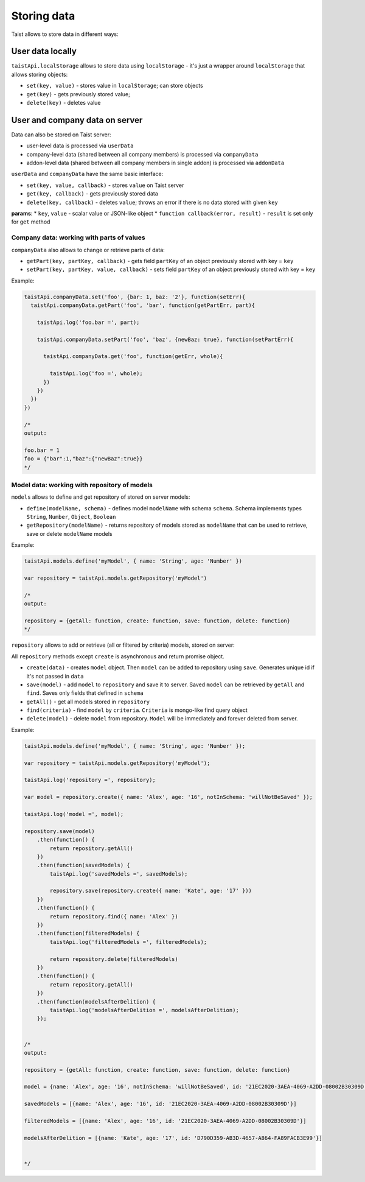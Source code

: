 Storing data
============

Taist allows to store data in different ways:

User data locally
-----------------
``taistApi.localStorage`` allows to store data using ``localStorage`` - it's just a wrapper around ``localStorage`` that allows storing objects:

* ``set(key, value)`` - stores value in ``localStorage``; can store objects
* ``get(key)`` - gets previously stored value;
* ``delete(key)`` - deletes value

User and company data on server
-------------------------------
Data can also be stored on Taist server: 

* user-level data is processed via ``userData``
* company-level data (shared between all company members) is processed via ``companyData``
* addon-level data (shared between all company members in single addon) is processed via ``addonData``

``userData`` and ``companyData`` have the same basic interface:

* ``set(key, value, callback)`` - stores ``value`` on Taist server
* ``get(key, callback)`` - gets previously stored data
* ``delete(key, callback)`` - deletes ``value``; throws an error if there is no data stored with given ``key``

**params**:
* ``key``, ``value`` - scalar value or JSON-like object
* ``function callback(error, result)`` - ``result`` is set only for ``get`` method

Company data: working with parts of values
^^^^^^^^^^^^^^^^^^^^^^^^^^^^^^^^^^^^^^^^^^
``companyData`` also allows to change or retrieve parts of data:

* ``getPart(key, partKey, callback)`` - gets field ``partKey`` of an object previously stored with key = ``key``
* ``setPart(key, partKey, value, callback)`` - sets field ``partKey`` of an object previously stored with key = ``key``

Example:

.. code-block:: javascript

  taistApi.companyData.set('foo', {bar: 1, baz: '2'}, function(setErr){
    taistApi.companyData.getPart('foo', 'bar', function(getPartErr, part){

      taistApi.log('foo.bar =', part);

      taistApi.companyData.setPart('foo', 'baz', {newBaz: true}, function(setPartErr){

        taistApi.companyData.get('foo', function(getErr, whole){

          taistApi.log('foo =', whole);
        })
      })
    })
  })

  /*
  output:

  foo.bar = 1
  foo = {"bar":1,"baz":{"newBaz":true}}
  */

Model data: working with repository of models
^^^^^^^^^^^^^^^^^^^^^^^^^^^^^^^^^^^^^^^^^^^^^
``models`` allows to define and get repository of stored on server models:

* ``define(modelName, schema)`` - defines model ``modelName`` with schema ``schema``. Schema implements types ``String``, ``Number``, ``Object``, ``Boolean``
* ``getRepository(modelName)`` - returns repository of models stored as ``modelName`` that can be used to retrieve, save or delete ``modelName`` models

Example:

.. code-block:: javascript

  taistApi.models.define('myModel', { name: 'String', age: 'Number' })

  var repository = taistApi.models.getRepository('myModel')

  /*
  output:

  repository = {getAll: function, create: function, save: function, delete: function}
  */

``repository`` allows to add or retrieve (all or filtered by criteria) models, stored on server:

All ``repository`` methods except ``create`` is asynchronous and return promise object.

* ``create(data)`` - creates ``model`` object. Then ``model`` can be added to repository using ``save``. Generates unique id if it's not passed in ``data``
* ``save(model)`` - add ``model`` to ``repository`` and save it to server. Saved ``model`` can be retrieved by ``getAll`` and ``find``. Saves only fields that defined in ``schema``
* ``getAll()`` - get all models stored in ``repository``
* ``find(criteria)`` - find ``model`` by ``criteria``. ``Criteria`` is mongo-like find query object
* ``delete(model)`` - delete ``model`` from repository. ``Model`` will be immediately and forever deleted from server.

Example:

.. code-block:: javascript

  taistApi.models.define('myModel', { name: 'String', age: 'Number' });

  var repository = taistApi.models.getRepository('myModel');

  taistApi.log('repository =', repository);
  
  var model = repository.create({ name: 'Alex', age: '16', notInSchema: 'willNotBeSaved' });
  
  taistApi.log('model =', model);
  
  repository.save(model)
      .then(function() {
          return repository.getAll()
      })
      .then(function(savedModels) {
          taistApi.log('savedModels =', savedModels);
  
          repository.save(repository.create({ name: 'Kate', age: '17' }))
      })
      .then(function() {
          return repository.find({ name: 'Alex' })
      })
      .then(function(filteredModels) {
          taistApi.log('filteredModels =', filteredModels);
  
          return repository.delete(filteredModels)
      })
      .then(function() {
          return repository.getAll()
      })
      .then(function(modelsAfterDelition) {
          taistApi.log('modelsAfterDelition =', modelsAfterDelition);
      });


  /*
  output:

  repository = {getAll: function, create: function, save: function, delete: function}

  model = {name: 'Alex', age: '16', notInSchema: 'willNotBeSaved', id: '21EC2020-3AEA-4069-A2DD-08002B30309D'}

  savedModels = [{name: 'Alex', age: '16', id: '21EC2020-3AEA-4069-A2DD-08002B30309D'}]

  filteredModels = [{name: 'Alex', age: '16', id: '21EC2020-3AEA-4069-A2DD-08002B30309D'}]

  modelsAfterDelition = [{name: 'Kate', age: '17', id: 'D790D359-AB3D-4657-A864-FA89FACB3E99'}]


  */
